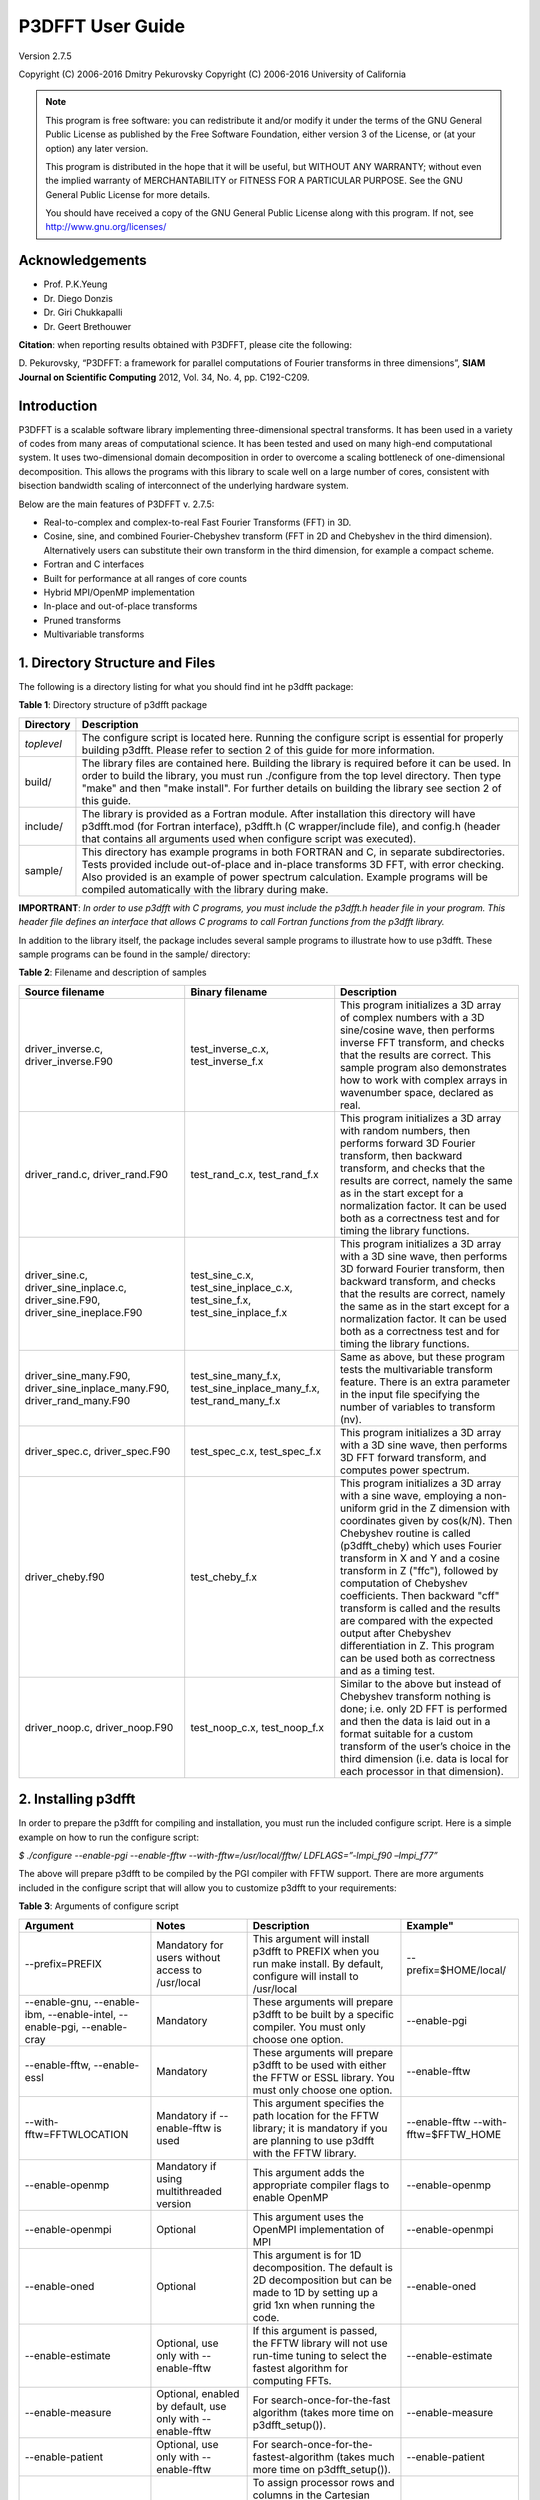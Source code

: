 .. _p3dfft_documentation:

P3DFFT User Guide
*****************

Version 2.7.5

Copyright (C) 2006-2016 Dmitry Pekurovsky Copyright (C) 2006-2016 University of California

.. note::
        This program is free software: you can redistribute it and/or modify it under the terms of the GNU General Public License as published by the Free Software Foundation, either version 3 of the License, or (at your option) any later version.

        This program is distributed in the hope that it will be useful, but WITHOUT ANY WARRANTY; without even the implied warranty of MERCHANTABILITY or FITNESS FOR A PARTICULAR PURPOSE. See the GNU General Public License for more details.

        You should have received a copy of the GNU General Public License along with this program. If not, see http://www.gnu.org/licenses/

Acknowledgements
================
* Prof. P.K.Yeung
* Dr. Diego Donzis
* Dr. Giri Chukkapalli
* Dr. Geert Brethouwer

**Citation**: when reporting results obtained with P3DFFT, please cite the following:

\D. Pekurovsky, “P3DFFT: a framework for parallel computations of Fourier transforms in three dimensions”, **SIAM Journal on Scientific Computing** 2012, Vol. 34, No. 4, pp. C192-C209.

Introduction
============
P3DFFT is a scalable software library implementing three-dimensional spectral transforms. It has been used in a variety of codes from many areas of computational science. It has been tested and used on many high-end computational system. It uses two-dimensional domain decomposition in order to overcome a scaling bottleneck of one-dimensional decomposition. This allows the programs with this library to scale well on a large number of cores, consistent with bisection bandwidth scaling of interconnect of the underlying hardware system.

Below are the main features of P3DFFT v. 2.7.5:

* Real-to-complex and complex-to-real Fast Fourier Transforms (FFT) in 3D.
* Cosine, sine, and combined Fourier-Chebyshev transform (FFT in 2D and Chebyshev in the third dimension). Alternatively users can substitute their own transform in the third dimension, for example a compact scheme.
* Fortran and C interfaces
* Built for performance at all ranges of core counts
* Hybrid MPI/OpenMP implementation
* In-place and out-of-place transforms
* Pruned transforms
* Multivariable transforms

1. Directory Structure and Files
================================
The following is a directory listing for what you should find int he p3dfft package:

**Table 1**: Directory structure of p3dfft package

.. csv-table::
        :header: "Directory", "Description"
        :escape: '
        :widths: auto

        "*toplevel*", "The configure script is located here. Running the configure script is essential for properly building p3dfft. Please refer to section 2 of this guide for more information."
        "build/", "The library files are contained here. Building the library is required before it can be used. In order to build the library, you must run ./configure from the top level directory. Then type '"make'" and then '"make install'". For further details on building the library see section 2 of this guide."
        "include/", "The library is provided as a Fortran module. After installation this directory will have p3dfft.mod (for Fortran interface), p3dfft.h (C wrapper/include file), and config.h (header that contains all arguments used when configure script was executed)."
        "sample/", "This directory has example programs in both FORTRAN and C, in separate subdirectories. Tests provided include out-of-place and in-place transforms 3D FFT, with error checking. Also provided is an example of power spectrum calculation. Example programs will be compiled automatically with the library during make."

**IMPORTRANT**: *In order to use p3dfft with C programs, you must include the p3dfft.h header file in your program. This header file defines an interface that allows C programs to call Fortran functions from the p3dfft library.*

In addition to the library itself, the package includes several sample programs to illustrate how to use p3dfft. These sample programs can be found in the sample/ directory:

**Table 2**: Filename and description of samples

.. csv-table::
        :header: "Source filename", "Binary filename", "Description"
        :widths: auto
        :escape: '

        "driver_inverse.c, driver_inverse.F90", "test_inverse_c.x, test_inverse_f.x", "This program initializes a 3D array of complex numbers with a 3D sine/cosine wave, then performs inverse FFT transform, and checks that the results are correct. This sample program also demonstrates how to work with complex arrays in wavenumber space, declared as real."
        "driver_rand.c, driver_rand.F90", "test_rand_c.x, test_rand_f.x", "This program initializes a 3D array with random numbers, then performs forward 3D Fourier transform, then backward transform, and checks that the results are correct, namely the same as in the start except for a normalization factor. It can be used both as a correctness test and for timing the library functions."
        "driver_sine.c, driver_sine_inplace.c, driver_sine.F90, driver_sine_ineplace.F90", "test_sine_c.x, test_sine_inplace_c.x, test_sine_f.x, test_sine_inplace_f.x", "This program initializes a 3D array with a 3D sine wave, then performs 3D forward Fourier transform, then backward transform, and checks that the results are correct, namely the same as in the start except for a normalization factor. It can be used both as a correctness test and for timing the library functions."
        "driver_sine_many.F90, driver_sine_inplace_many.F90, driver_rand_many.F90", "test_sine_many_f.x, test_sine_inplace_many_f.x, test_rand_many_f.x", "Same as above, but these program tests the multivariable transform feature. There is an extra parameter in the input file specifying the number of variables to transform (nv)."
        "driver_spec.c, driver_spec.F90", "test_spec_c.x, test_spec_f.x", "This program initializes a 3D array with a 3D sine wave, then performs 3D FFT forward transform, and computes power spectrum."
        "driver_cheby.f90", "test_cheby_f.x", "This program initializes a 3D array with a sine wave, employing a non-uniform grid in the Z dimension with coordinates given by cos(k/N). Then Chebyshev routine is called (p3dfft_cheby) which uses Fourier transform in X and Y and a cosine transform in Z ('"ffc'"), followed by computation of Chebyshev coefficients. Then backward '"cff'" transform is called and the results are compared with the expected output after Chebyshev differentiation in Z. This program can be used both as correctness and as a timing test."
        "driver_noop.c, driver_noop.F90", "test_noop_c.x, test_noop_f.x", "Similar to the above but instead of Chebyshev transform nothing is done; i.e. only 2D FFT is performed and then the data is laid out in a format suitable for a custom transform of the user’s choice in the third dimension (i.e. data is local for each processor in that dimension)."

2. Installing p3dfft
====================
In order to prepare the p3dfft for compiling and installation, you must run the included configure script. Here is a simple example on how to run the configure script:

*$ ./configure --enable-pgi --enable-fftw --with-fftw=/usr/local/fftw/ LDFLAGS=”-lmpi_f90 –lmpi_f77”*

The above will prepare p3dfft to be compiled by the PGI compiler with FFTW support. There are more arguments included in the configure script that will allow you to customize p3dfft to your requirements:

**Table 3**: Arguments of configure script

.. csv-table::
        :header: "Argument", "Notes", "Description", Example"
        :widths: auto
        :escape: '

        "--prefix=PREFIX", "Mandatory for users without access to /usr/local", "This argument will install p3dfft to PREFIX when you run make install. By default, configure will install to /usr/local", "--prefix=$HOME/local/"
        "--enable-gnu, --enable-ibm, --enable-intel, --enable-pgi, --enable-cray", "Mandatory", "These arguments will prepare p3dfft to be built by a specific compiler. You must only choose one option.", "--enable-pgi"
        "--enable-fftw, --enable-essl", "Mandatory", "These arguments will prepare p3dfft to be used with either the FFTW or ESSL library. You must only choose one option.", "--enable-fftw"
        "--with-fftw=FFTWLOCATION", "Mandatory if --enable-fftw is used", "This argument specifies the path location for the FFTW library; it is mandatory if you are planning to use p3dfft with the FFTW library.", "--enable-fftw --with-fftw=$FFTW_HOME"
        "--enable-openmp", "Mandatory if using multithreaded version", "This argument adds the appropriate compiler flags to enable OpenMP", "--enable-openmp"
        "--enable-openmpi", "Optional", "This argument uses the OpenMPI implementation of MPI", "--enable-openmpi"
        "--enable-oned", "Optional", "This argument is for 1D decomposition. The default is 2D decomposition but can be made to 1D by setting up a grid 1xn when running the code.", "--enable-oned"
        "--enable-estimate", "Optional, use only with --enable-fftw", "If this argument is passed, the FFTW library will not use run-time tuning to select the fastest algorithm for computing FFTs.", "--enable-estimate"
        "--enable-measure", "Optional, enabled by default, use only with --enable-fftw", "For search-once-for-the-fast algorithm (takes more time on p3dfft_setup()).", "--enable-measure"
        "--enable-patient", "Optional, use only with --enable-fftw", "For search-once-for-the-fastest-algorithm (takes much more time on p3dfft_setup()).", "--enable-patient"
        "--enable-dimsc", "Optional", "To assign processor rows and columns in the Cartesian processor grid according to C convention. The default is Fortran convention which is recommended. This option does not affect the order of storage of arrays in memory.", "--enable-dimsc"
        "--enable-useeven", "Optional, recommended for Cray XT", This argument is for using MPI_Alltoall instead of MPI_Alltotallv. This will pad the send buffers with zeros to make them of equal size; not needed on most architecture but may lead to better results on Cray XT.", --enable-useeven"
        "--enable-stride1", "Optional, recommended", "To enable stride-1 data structures on output (this may in some cases give some advantage in performance). You can define loop blocking factors NLBX and NBLY to experiment, otherwise they are set to default values.", "--enable-stride1"
        "--enable-nblx", "Optional", "To define loop blocking factor NBL_X", "--enable-nblx=32"
        "--enable-nbly1", "Optional", "To define loop blocking factor NBL_Y1", "--enable-nbly1=32"
        "--enable-nbly2", "Optional", "To define loop blocking factor NBL_Y2", "--enable-nbly2=32"
        "--enable-nblz", "Optional", "To define loop blocking factor NBL_Z", "--enable-nblz=32"
        "--enable-single", "Optional", "This argument will compile p3dfft in single-precision. By default, configure will setup p3dfft to be compiled in double-precision.", "--enable-single"
        "FC=<Fortran compiler>", "Strongly recommended", "Fortran compiler", "FC=mpfort"
        "FCFLAGS='"<Fortran compiler flags>'"", "Optional, recommended", "Fortran compiler flags", "FCFLAGS='"-Mextend'""
        "CC=<C compiler>", "Strongly Recommended", "C compiler", "CC=mpcc"
        "CFLAGS='"<C compiler flags>"", "Optional, recommended", "C compiler flags", CFLAGS='"-fastsse'""
        "LDFLAGS='"<linker flags>"", "Mandatory (depending on platform)", "Linker flags", "LDFLAGS='"-lmpi_f90 -lmpi_f77'""

More information on how to customize the configure script can be found by calling:

*$ ./configure --help*

For a up-to-date list of configure commands for various platforms please refer to :ref:`installing_p3dfft` page.

After you have successfully run the configure script, you are ready to compile and install p3dfft. Simply run:

*$ make*

*$ make install*

3. p3dfft module
================
The p3dfft module declares important variables. It should be included in any code that calls P3DFFT routines (via use p3dfft statement in Fortran).

The p3dfft module also specifies mytype, which is the type of real and complex numbers. You can choose precision at compile time through a preprocessor flag (see :ref:`installing_p3dfft` page).

4. Initialization
=================
Before using the library it is necessary to call an initialization routine 'p3dfft_setup'.

**Usage**: *p3dfft_setup(proc_dims,nx,ny,nz,mpi_comm_in,nx_cut,ny_cut,nz_cut,overwrite,memsize)*

**Table 4**: Arguments of p3dfft_setup

.. csv-table::
        :header: "Argument", "Intent", "Description"
        :widths: auto

        "*proc_dims*", "Input", "An array of two integers, specifying how the processor grid should be decomposed. Either 1D or 2D decomposition can be specified. For example, when running on 12 processors, (4,3) or (2,6) can be specified as proc_dims to indicate a 2D decomposition, or (1,12) can be specified for 1D decomposition. proc_dims values are used to initialize P1 and P2."
        "*nx, ny, nz*", "Input", "(Integer) Dimensions of the 3D transform (also the global grid dimensions)"
        "*MPI_COMM_IN*", "Input", "(Integer) MPI Communicator containing all MPI tasks that participate in the partition (in most cases this will be MPI_COMM_WORLD)."
        "*Nx_cut,Ny_cut,Nz_cut*", "Input (optional)", "(Integer) Pruned dimensions on output/input (default is same as Nx,Ny,Nz)"
        "*overwrite*", "Input (optional)", "(Logical) When set to .true. (or 1 in C) this argument indicates that it is safe to overwrite the input of the btran (backward transform) routine. This may speed up performance of FFTW routines in some cases when non-stride-1 transforms are made."
        "*memsize*", "Output (optional)", "Optional argument (array of 3 integers). Memsize can be used to allocate arrays. It contains the dimensions of real-space array that are large enough to contain both input and output of an in-place 3D FFT real-to-complex transform defined by nx,ny,nz,nx_cut,ny_cut,nz_cut."

5. Array Decomposition
======================
The p3dfft_setup routine sets up the two-dimensional (2D) array decomposition. P3DFFT employs 2D block decomposition whereby processors are arranged into a 2D grid P1 x P2, based on their MPI rank. Two of the dimensions of the 3D grid are block-distributed across the processor grid, by assigning the blocks to tasks in the rank order. The third dimension of the grid remains undivided, i.e. contained entirely within local memory (see Fig. 1). This scheme is sometimes called pencils decomposition.

A block decomposition is defined by dimensions of the local portion of the array contained within each task, as well as the beginning and ending indices for each dimension defining the array’s location within the global array. This information is returned by p3dfft_get_dims routine which should be called before setting up the data structures of your program (see sample/ subdirectory for example programs).

In P3DFFT, the decompositions of the output and input arrays, while both being two-dimensional, differ from each other. The reason for this is as follows. In 3D Fourier Transform it is necessary to transpose the data a few times (two times for two-dimensional decomposition) in order to rearrange the data so as to always perform one-dimensional FFT on data local in memory of each processing element. It would be possible to transpose the data back to the original form after the 3D transform is done, however it often makes sense to save significant time by forgoing this final transpose. All the user has to do is to operate on the output array while keeping in mind that the data are in a transposed form. The backward (complex-to-real) transform takes the array in a transposed form and produces a real array in the original form. The rest of this section clarifies exactly the original and transposed form of the arrays.

Starting with v. 2.7.5 P3DFFT features optional hybrid MPI/OpenMP implementation. In this case the MPI decomposition is the same as above, and each MPI task now has Nthr threads. This essentially implements 3D decomposition, however the results are global arrays (in the OpenMP sense) so they can be used either with multi- or single-threaded program. The number of threads is specified through the environment variable OMP_NUM_THREADS.

**Usage**: *p3dfft_get_dims(start,end,size,ip)*

**Table 5**: Arguments of p3dfft_get_dims()

.. csv-table::
        :header: "Argument", "Intent", "Description"
        :widths: auto
        :escape: '

        "*start*", "Output", "An array containing 3 integers, defining the beginning indices of the local array for the given task within the global grid."
        "*end*", "Output", "An array containing 3 integers, defining the ending indices of the local array within the global grid (these can be computed from start and size but are provided for convenience)."
        "*size*", "Output", "An array containing 3 integers, defining the local array’s dimensions."
        "*mypad*", "Output/Optional", "This argument is optional and is used in in-place transforms, to obtain the value of padding that should be used in the third dimension of the input array (since input and output arrays may not have the same memory size)"
        "*ip*", "Input", "ip=1: '"Original'": a '"physical space'" array of real numbers, local in X, distributed among P1 tasks in Y dimension and P2 tasks in Z dimension, where P1 and P2 are processor grid dimensions defined in the call to p3dfft_setup. Usually this type of array is an input to real-to-complex (forward) transform and an output of complex-to-real (backward) transform. ip=2: '"Transposed'": a '"wavenumber space'" array of complex numbers, local in Z, distributed among P1 tasks in X dimension, P2 tasks in Y dimension. Usually this type of array is an output of real-to- complex (forward) transform and an input to complex-to-real, backward transform. ip=3: the routine returns three numbers corresponding to '"padded'" dimensions in the physical space, i.e. an array with these dimensions will be large enough both for physical and wavenumber space. Example of use of this feature can be found in driver_sine_inplace.F90 sample program."

**IMPORTANT**: the layout of the 2D processor grid on the physical network is dependent on the architecture and software of the particular system, and can have some impact on efficiency of communication. By default, rows have processors with adjacent task IDs (this corresponds to "FORTRAN" type ordering). This can be changed to "C" ordering (columns have adjacent task IDs) by building the library with -DDIMS_C preprocessor flag. The former way is recommended on most systems.

P3DFFT uses 2D block decomposition to assign local arrays for each task. In many cases decomposition will not be entirely even: some tasks will get more array elements than others. P3DFFT attempts to minimize load imbalance. For example is the grid dimensions are 128 x 256 x 256 and the processor grid is defined as 3x4, the original (ip=1) decomposition calls for splitting 256 elements in Y dimension into three processor row. P3DFFT in this case will break it up into pieces of 86, 85 and 85 elements. The transposed (ip=2) decomposition will have local arrays with X dimensions 22, 22 and 21 respectively for processor rows 1 through 3 (the sum of these numbers is 65=(Nx+2)/2 since these are now complex numbers instead of reals, and an extra mode for Nyquist frequency is needed – see Section 5 for an explanation).

It should be clear that the user’s choice of P1 and P2 can make a difference on how balanced is the decomposition. Obviously the greater load imbalance, the less performance can be expected.

Note: the two array types are distributed among processors in a different way from each other, but this does not automatically imply anything about the ordering of the elements in memory. Memory layout of the original (ip=1) array uses the “Fortran” ordering. For example, for an array A(lx,ly,lz) the index corresponding to lx runs fastest. Memory layout for the transposed (ip=2) array type depends on how the P3DFFT library was built. By default, it preserves the ordering of the real array, i.e. (X,Y,Z). However, in many cases it is advisable to have Z dimension contiguous, i.e. a memory layout (Z,Y,X). This can speed up some computations in the wavenumber space by improving cache utilization through spatial locality in Z, and also often results in better performance of P3DFFT transforms themselves. The (Z,Y,X) layout can be triggered by building the library with –DSTRIDE1 preprocessor flag in the makefile. For more information, see performance section below.

**Table 6**. Mapping of the data array onto processor grid and memory layout

.. csv-table::
        :header: "", "Physical space", "Fourier space"
        
        "STRIDE1 defined", "Nx , Ny/M1 , Nz/M2", "Nz , Ny/M2 ,(Nx+2)/(2M1)"
        "STRIDE1 undefined", "Nx , Ny/M1 , Nz /M2", "Nx+2)/(2M1),Ny/M2 ,Nz"

6. Forward (real-to-complex) and backward (complex-to-real) 3D Fourier transforms
=================================================================================
P3DFFT versions 2.7.1 and higher implement transforms for one or more than one independent arrays/variables simultaneously. An example of this is 3 components of a velocity field. Multivariable transforms achieve greater speed than single-variable transforms, especially for grids of smaller size, due to buffer aggregation in inter-processor exchanges.

Forward transform is implemented by the p3dfft_ftran_r2c subroutine using the following format:

.. code-block:: guess

        p3dfft_ftran_r2c(IN,OUT,op)

The input IN is an array of real numbers with dimensions defined by array type with ip=1 (see Table 2 above), with X dimension contained entirely within each task, and Y and Z dimensions distributed among P1 and P2 tasks correspondingly. The output OUT is an array of complex numbers with dimensions defined by array type with ip=2, i.e. Z dimension contained entirely, and X and Y dimensions distributed among P1 and P2 tasks respectively. The op argument is a 3- letter character string indicating the type of transform desired. Currently only Fourier transforms are supported in X and Y (denoted by symbol f) and the following transforms in Z:

**Table 7**. Suuported types of transforms in Z

.. csv-table::
        :widths: auto

        "t or f", "Fourier Transform"
        "c", "Cosine Transform"
        "s", "Sine Transform"
        "n or 0", "Empty transform (no operation takes place, output is the same as input)"

Empty transform can be useful for someone implementing custom transform in Z dimension. Example: op=’ffc’ means Fourier transform in X and Y, and a cosine transform in Z. The DCT-I kind of transform is performed (DST-I for sine), the definition of which can be found here: http://en.wikipedia.org/wiki/Discrete_cosine_transform#DCT-I

Backward transform is implemented by the p3dfft_btran_c2r subroutine using the following format:

.. code-block:: guess

        p3dfft_btran_c2r(IN,OUT,op)

The input IN is an array of complex numbers with dimensions defined by array type with ip=2 (see Table 2 above), i.e. Z dimension is contained entirely, and X and Y dimensions are distributed among P1 and P2 tasks correspondingly. The output OUT is an array of real numbers with dimensions defined by array type with ip=1, i.e. X dimension is contained entirely within each task, and Y and Z are dimensions distributed among P1 and P2 tasks respectively. The op argument is similar to forward transform, with the first character of the string being one of t,c,s,n or 0, and the second and third being f. Example: op=’nff’ means no operation in Z, backward Fourier transforms in Y and X.

7. Complex array storage definition
===================================
Since Fourier transform of a real function has the property of conjugate symmetry, only about half of the complex Fourier coefficients need to be kept. To be precise, if the input array has n real elements, Fourier coefficients F(k) for k=n/2+1,..,n can be dropped as they can be easily restored from the rest of the coefficients. This saves both memory and time. In this version we do not attempt to further pack the complex data. Therefore the output array for the forward transform (and the input array of the backward transform) contains (Nx/2+1) times Ny times Nz complex numbers, with the understanding that Nx/2-1 elements in X direction are missing and can be restored from the remaining elements. As mentioned above, the Nx/2+1 elements in the X direction are distributed among P1 tasks in the transposed layout.

8. Multivariable transforms
===========================
Sometime communication performance of transposes such as those included in P3DFFT can be improved by combining several transforms into a single operation. (This allows us to aggregate messages during interprocessor data exchange). This is especially important when transforming small grids and/or when using systems with high interconnect latencies. P3DFFT provides multivariable transforms to make use of this idea. Instead of an 3D array as input parameter these subroutines accept a 4D array, with the extra dimension being the index of independent variables to be transformed (for example this could be 3 velocity components). The following is the syntax for multivariable transforms:

.. code-block:: guess

        p3dfft_ftran_many_r2c(IN,dim_in,OUT,dim_out,nv,op)

        p3dfft_btran_many_c2r(IN,dim_in,OUT,dim_out,nv,op)

The multivariable transform routines for both forward and backward transforms have an additional argument nv (integer) representing the number of independent variables in the input/output arrays. The spacing between these independent variables is defined by dim_in and dim_out (integer) arguments for input/output arrays respectively. Both dim_in and dim_out should not be less than the size of the grid returned by get_dims routine. See sample program driver_sine_many.F90, driver_sine_inplace_many.F90 or driver_rand_many for an example of such use.

9. Pruned transforms
====================
Sometimes only a subset of output modes is needed to be retained (for forward transform), or a subset of input modes is used, the rest being zeros (for backward transform). Such transforms are called pruned transforms. Leaving off redundant modes can lead to significant savings of time and memory. The reduced dimensions Nx_cut,Ny_cut and Nz_cut are arguments to p3dfft_setup. By default they are equal to Nx,Ny,Nz. If they are different from the above (smaller) the output of forward transforms will be reduced in size correspondingly. The input for backward transform will also be smaller in size. It will be automatically padded with zeros until it reaches Nx,Ny,Nz.

10. In-place transforms
=======================
In and Out arrays can occupy the same space in memory (in-place transform). In this case, it is necessary to make sure that they start in the same location, otherwise the results are unpredictable. Also it is important to remember that the sizes of input and output arrays in general are not equal. The complex array is usually bigger since it contains the Nyquist frequency mode in X direction, in addition to the Nx/2 modes that equal in space to Nx real numbers. However when decomposition is not even, sometimes the real array can be bigger than the complex one, depending on the task ID. Therefore to be safe one must make sure the common-space array is large enough for both input and output. This can be done by using memsize argument when calling p3dfft_setup. It returns the maximum array size for both input and output. Alternatively, one can call p3dfft_get_dims two times with ip=1 and 2.

In Fortran using in-place transforms is a bit tricky due to language restrictions on subroutine argument types (i.e., one of the arrays is expected to be real and the other complex). In order to overcome this problem wrapper routines are provided, named ftran_r2c and btran_c2r respectively for forward and backward transform (without p3dfft prefix). There are examples for such in-place transform in the sample/ subdirectory. These wrappers can be also used for out-of-place transforms just as well.

11. Memory requirements
=======================
Besides the input and output arrays (which can occupy the same space, as mentioned above) P3DFFT allocates temporary buffers roughly 3 times the size of the input or output array.

12. Performance considerations
==============================
P3DFFT was created to compute 3D FFT in parallel with high efficiency. In particular it is aimed for applications where the data volume is large. It is especially useful when running applications on ultra-scale parallel platforms where one-dimensional decomposition is not adequate. Since P3DFFT was designed to be portable, no effort is made to do architecture-specific optimization. However, the user is given some choices in setting up the library, mentioned below, that may affect performance on a given system. Current version of P3DFFT uses ESSL or FFTW library for it 1D FFT routines. ESSL [1] provides FFT routines highly optimized for IBM platforms it is built on. The FFTW [2], while being generic, also makes an effort to maximize performance on many kinds of architectures. Some performance data will be uploaded at the P3DFFT Web site. For more questions and comments please contact dmitry@sdsc.edu.

Optimal performance on many parallel platforms for a given number of cores and problem size will likely depend on the choice of processor decomposition. For example, given a processor grid P1 x P2 (specified in the first argument to p3dfft_setup) performance will generally be better with smaller P1 (with the product P1 x P2 kept constant). Ideally P1 will be equal or less than the number of cores on an SMP node or a multi-core chip. In addition, the closer a decomposition is to being even, the better load balancing.

Beginning with v.2.7.5 P3DFFT is equipped with MPI/OpenMP capability. If use of this feature is needed simply set the desired number of threads through environment variable OMP_NUM_THREADS. The optimal number of threads, just like the processor grid, depends on specific platform and problem.

Performance is likely to be better when P3DFFT is built using --enable-stride1 during configure. This implies stride-1 data ordering for FFTs. Note that using this argument changes the memory layout of the transposed array (see section 3 for explanation). To help tune performance further, two more arguments can be used: --enable-dnblx=… and --enable-dnbly=…, which define block sizes in X and Y when doing local array reordering. Choosing suitable block sizes allows the program to optimize cache performance, although by default P3DFFT chooses these values based on a good guess according to cache size.

Finally, performance will be better if overwrite parameter is set to .true. (or 1 in C) when initializing P3DFFT. This allows the library to overwrite the input array, which results in significantly faster execution when not using the --enable-stride1 argument.

13. References
==============
1. ESSL library, IBM, http://publib.boulder.ibm.com/infocenter/clresctr/vxrx/index.jsp?topic=/com.ibm.cluster.essl.doc/esslbooks.html
2. Matteo Frigo and Steven G. Johnson, "The Design and Implementation of FFTW3", Proceedings of the IEEE 93 (2), 216–231 (2005). Invited paper, Special Issue on Program Generation, Optimization, and Platform Adaptation.
3. \D. Pekurovsky, “P3DFFT: a framework for parallel computations of Fourier transforms in three dimensions”, SIAM Journal on Scientific Computing 2012, Vol. 34, No. 4, pp. C192-C209.
